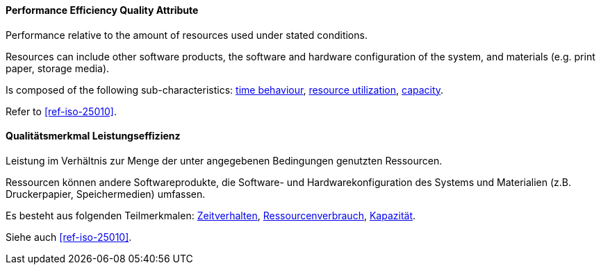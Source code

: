 [#term-performance-efficiency-quality-attribute]

// tag::EN[]
==== Performance Efficiency Quality Attribute
Performance relative to the amount of resources used under stated conditions.

Resources can include other software products, the software and hardware configuration of the system, and materials (e.g. print paper, storage media).

Is composed of the following sub-characteristics: <<term-time-behaviour-quality-attribute,time behaviour>>, <<term-resource-utilization-quality-attribute,resource utilization>>, <<term-capacity-quality-attribute,capacity>>.

Refer to <<ref-iso-25010>>.



// end::EN[]

// tag::DE[]
==== Qualitätsmerkmal Leistungseffizienz

Leistung im Verhältnis zur Menge der unter angegebenen Bedingungen
genutzten Ressourcen.

Ressourcen können andere Softwareprodukte, die Software- und
Hardwarekonfiguration des Systems und Materialien (z.B. Druckerpapier,
Speichermedien) umfassen.

Es besteht aus folgenden Teilmerkmalen:
<<term-time-behaviour-quality-attribute,Zeitverhalten>>, <<term-resource-utilization-quality-attribute,Ressourcenverbrauch>>,
<<term-capacity-quality-attribute,Kapazität>>.

Siehe auch <<ref-iso-25010>>.





// end::DE[] 